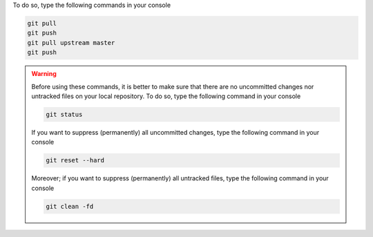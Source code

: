 To do so, type the following commands in your console

.. code-block:: console

   git pull
   git push
   git pull upstream master
   git push

.. warning::

   Before using these commands, it is better to make sure that there are no uncommitted changes nor untracked files on your local repository.
   To do so, type the following command in your console

   .. code-block:: console

      git status

   If you want to suppress (permanently) all uncommitted changes, type the following command in your console

   .. code-block:: console

      git reset --hard

   Moreover; if you want to suppress (permanently) all untracked files, type the following command in your console

   .. code-block:: console
   
      git clean -fd